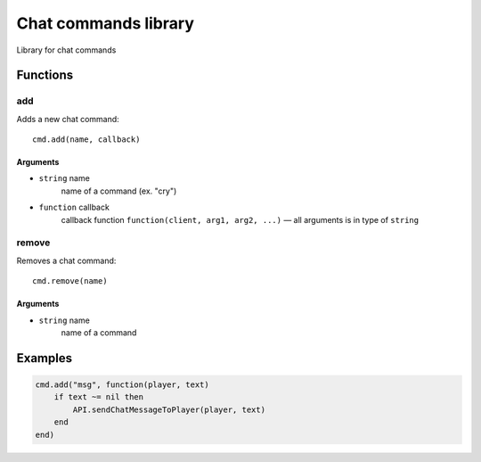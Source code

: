 Chat commands library
==========================
.. highlight:: lua

Library for chat commands

#############
Functions
#############

============
add
============

Adds a new chat command::

    cmd.add(name, callback)

^^^^^^^^^^
Arguments
^^^^^^^^^^

* ``string`` name
    name of a command (ex. "cry")

* ``function`` callback
    callback function
    ``function(client, arg1, arg2, ...)`` — all arguments is in type of ``string``

=============
remove
=============

Removes a chat command::

    cmd.remove(name)

^^^^^^^^^^
Arguments
^^^^^^^^^^

* ``string`` name
    name of a command

#############
Examples
#############

.. code-block:: lua

    cmd.add("msg", function(player, text)
        if text ~= nil then
            API.sendChatMessageToPlayer(player, text)
        end
    end)
